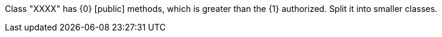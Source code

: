 Class "XXXX" has {0} [public] methods, which is greater than the {1} authorized. Split it into smaller classes.